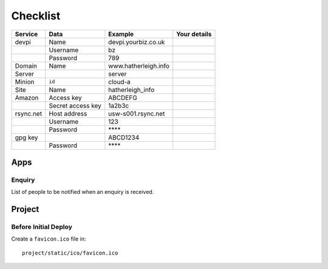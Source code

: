 Checklist
*********

+-----------+-------------------+------------------------+--------------------+
| Service   | Data              | Example                | Your details       |
+===========+===================+========================+====================+
| devpi     | Name              | devpi.yourbiz.co.uk    |                    |
+-----------+-------------------+------------------------+--------------------+
|           | Username          | bz                     |                    |
+-----------+-------------------+------------------------+--------------------+
|           | Password          | 789                    |                    |
+-----------+-------------------+------------------------+--------------------+
| Domain    | Name              | www.hatherleigh.info   |                    |
+-----------+-------------------+------------------------+--------------------+
| Server    |                   | server                 |                    |
+-----------+-------------------+------------------------+--------------------+
| Minion    | ``id``            | cloud-a                |                    |
+-----------+-------------------+------------------------+--------------------+
| Site      | Name              | hatherleigh_info       |                    |
+-----------+-------------------+------------------------+--------------------+
| Amazon    | Access key        | ABCDEFG                |                    |
+-----------+-------------------+------------------------+--------------------+
|           | Secret access key | 1a2b3c                 |                    |
+-----------+-------------------+------------------------+--------------------+
| rsync.net | Host address      | usw-s001.rsync.net     |                    |
+-----------+-------------------+------------------------+--------------------+
|           | Username          | 123                    |                    |
+-----------+-------------------+------------------------+--------------------+
|           | Password          | \*\*\*\*               |                    |
+-----------+-------------------+------------------------+--------------------+
| gpg key   |                   | ABCD1234               |                    |
+-----------+-------------------+------------------------+--------------------+
|           | Password          | \*\*\*\*               |                    |
+-----------+-------------------+------------------------+--------------------+

Apps
====

Enquiry
-------

List of people to be notified when an enquiry is received.

Project
=======

Before Initial Deploy
---------------------

Create a ``favicon.ico`` file in::

  project/static/ico/favicon.ico
